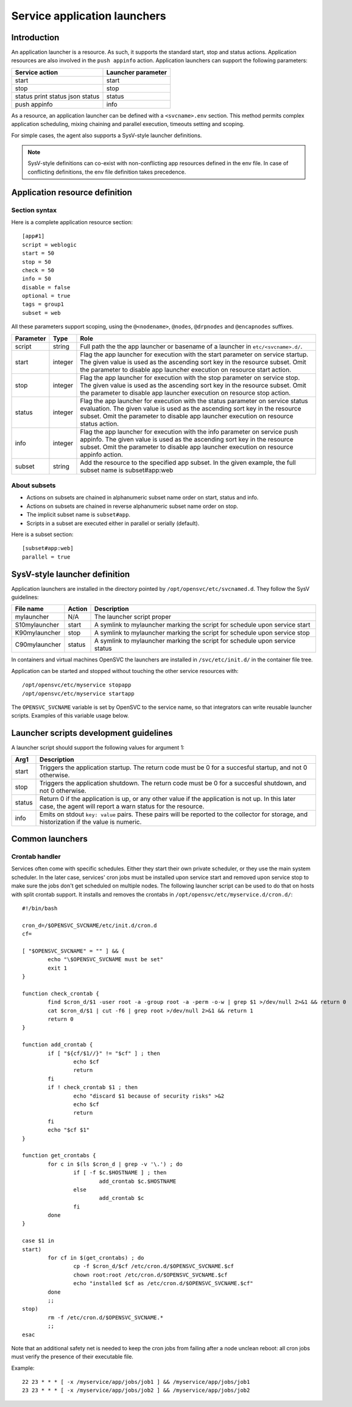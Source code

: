 Service application launchers
*****************************

Introduction
============

An application launcher is a resource. As such, it supports the standard start, stop and status actions. Application resources are also involved in the ``push appinfo`` action. Application launchers can support the following parameters:

+----------------+--------------------+
| Service action | Launcher parameter |
+================+====================+
| start          | start              |
+----------------+--------------------+
| stop           | stop               |
+----------------+--------------------+
| status         | status             |
| print status   |                    |
| json status    |                    |
+----------------+--------------------+
| push appinfo   | info               |
+----------------+--------------------+

As a resource, an application launcher can be defined with a ``<svcname>.env`` section. This method permits complex application scheduling, mixing chaining and parallel execution, timeouts setting and scoping.

For simple cases, the agent also supports a SysV-style launcher definitions.

.. note::
	SysV-style definitions can co-exist with non-conflicting app resources defined in the env file. In case of conflicting definitions, the env file definition takes precedence.

Application resource definition
===============================

Section syntax
--------------

Here is a complete application resource section:

::

	[app#1]
	script = weblogic
	start = 50
	stop = 50
	check = 50
	info = 50
	disable = false
	optional = true
	tags = group1
	subset = web

All these parameters support scoping, using the ``@<nodename>``, ``@nodes``, ``@drpnodes`` and ``@encapnodes`` suffixes.

+------------+---------+---------------------------------------------------------------------------------------------+
| Parameter  | Type    | Role                                                                                        |
+============+=========+=============================================================================================+
| script     | string  | Full path the the app launcher or basename of a launcher in ``etc/<svcname>.d/``.           |
+------------+---------+---------------------------------------------------------------------------------------------+
| start      | integer | Flag the app launcher for execution with the start parameter on service startup.            |
|            |         | The given value is used as the ascending sort key in the resource subset.                   |
|            |         | Omit the parameter to disable app launcher execution on resource start action.              |
+------------+---------+---------------------------------------------------------------------------------------------+
| stop       | integer | Flag the app launcher for execution with the stop parameter on service stop.                |
|            |         | The given value is used as the ascending sort key in the resource subset.                   |
|            |         | Omit the parameter to disable app launcher execution on resource stop action.               |
+------------+---------+---------------------------------------------------------------------------------------------+
| status     | integer | Flag the app launcher for execution with the status parameter on service status evaluation. |
|            |         | The given value is used as the ascending sort key in the resource subset.                   |
|            |         | Omit the parameter to disable app launcher execution on resource status action.             |
+------------+---------+---------------------------------------------------------------------------------------------+
| info       | integer | Flag the app launcher for execution with the info parameter on service push appinfo.        |
|            |         | The given value is used as the ascending sort key in the resource subset.                   |
|            |         | Omit the parameter to disable app launcher execution on resource appinfo action.            |
+------------+---------+---------------------------------------------------------------------------------------------+
| subset     | string  | Add the resource to the specified app subset. In the given example, the full subset name is |
|            |         | subset#app:web                                                                              |
+------------+---------+---------------------------------------------------------------------------------------------+

About subsets
-------------

* Actions on subsets are chained in alphanumeric subset name order on start, status and info.
* Actions on subsets are chained in reverse alphanumeric subset name order on stop.
* The implicit subset name is ``subset#app``.
* Scripts in a subset are executed either in parallel or serially (default).

Here is a subset section:

::

	[subset#app:web]
	parallel = true


SysV-style launcher definition
==============================

Application launchers are installed in the directory pointed by ``/opt/opensvc/etc/svcnamed.d``. They follow the SysV guidelines:

+----------------+--------------------------+-----------------------------------------------------------------------------+
| File name      | Action                   | Description                                                                 |
+================+==========================+=============================================================================+
| mylauncher     | N/A                      | The launcher script proper                                                  |
+----------------+--------------------------+-----------------------------------------------------------------------------+
| S10mylauncher  | start                    | A symlink to mylauncher marking the script for schedule upon service start  |
+----------------+--------------------------+-----------------------------------------------------------------------------+
| K90mylauncher  | stop                     | A symlink to mylauncher marking the script for schedule upon service stop   |
+----------------+--------------------------+-----------------------------------------------------------------------------+
| C90mylauncher  | status                   | A symlink to mylauncher marking the script for schedule upon service status |
+----------------+--------------------------+-----------------------------------------------------------------------------+

In containers and virtual machines OpenSVC the launchers are installed in ``/svc/etc/init.d/`` in the container file tree.

Application can be started and stopped without touching the other service resources with:

::

	/opt/opensvc/etc/myservice stopapp
	/opt/opensvc/etc/myservice startapp

The ``OPENSVC_SVCNAME`` variable is set by OpenSVC to the service name, so that integrators can write reusable launcher scripts. Examples of this variable usage below.

Launcher scripts development guidelines
=======================================

A launcher script should support the following values for argument 1:

+------------+-------------------------------------------------------------------------------------------------------------+
| Arg1       | Description                                                                                                 |
+============+=============================================================================================================+
| start      | Triggers the application startup. The return code must be 0 for a succesful startup, and not 0 otherwise.   |
+------------+-------------------------------------------------------------------------------------------------------------+
| stop       | Triggers the application shutdown. The return code must be 0 for a succesful shutdown, and not 0 otherwise. |
+------------+-------------------------------------------------------------------------------------------------------------+
| status     | Return 0 if the application is up, or any other value if the application is not up. In this later case, the |
|            | agent will report a warn status for the resource.                                                           |
+------------+-------------------------------------------------------------------------------------------------------------+
| info       | Emits on stdout ``key: value`` pairs. These pairs will be reported to the collector for storage, and        |
|            | historization if the value is numeric.                                                                      |
+------------+-------------------------------------------------------------------------------------------------------------+

Common launchers
================

Crontab handler
---------------

Services often come with specific schedules. Either they start their own private scheduler, or they use the main system scheduler. In the later case, services' cron jobs must be installed upon service start and removed upon service stop to make sure the jobs don't get scheduled on multiple nodes. The following launcher script can be used to do that on hosts with split crontab support. It installs and removes the crontabs in ``/opt/opensvc/etc/myservice.d/cron.d/``:

::

	#!/bin/bash

	cron_d=/$OPENSVC_SVCNAME/etc/init.d/cron.d
	cf=

	[ "$OPENSVC_SVCNAME" = "" ] && {
		echo "\$OPENSVC_SVCNAME must be set"
		exit 1
	}

	function check_crontab {
		find $cron_d/$1 -user root -a -group root -a -perm -o-w | grep $1 >/dev/null 2>&1 && return 0
		cat $cron_d/$1 | cut -f6 | grep root >/dev/null 2>&1 && return 1
		return 0
	}

	function add_crontab {
		if [ "${cf/$1//}" != "$cf" ] ; then
			echo $cf
			return
		fi
		if ! check_crontab $1 ; then
			echo "discard $1 because of security risks" >&2
			echo $cf
			return
		fi
		echo "$cf $1"
	}

	function get_crontabs {
		for c in $(ls $cron_d | grep -v '\.') ; do
			if [ -f $c.$HOSTNAME ] ; then
				add_crontab $c.$HOSTNAME
			else
				add_crontab $c
			fi
		done
	}

	case $1 in
	start)
		for cf in $(get_crontabs) ; do
			cp -f $cron_d/$cf /etc/cron.d/$OPENSVC_SVCNAME.$cf
			chown root:root /etc/cron.d/$OPENSVC_SVCNAME.$cf
			echo "installed $cf as /etc/cron.d/$OPENSVC_SVCNAME.$cf"
		done
		;;
	stop)
		rm -f /etc/cron.d/$OPENSVC_SVCNAME.*
		;;
	esac

Note that an additional safety net is needed to keep the cron jobs from failing after a node unclean reboot: all cron jobs must verify the presence of their executable file.

Example:

::

	22 23 * * * [ -x /myservice/app/jobs/job1 ] && /myservice/app/jobs/job1
	23 23 * * * [ -x /myservice/app/jobs/job2 ] && /myservice/app/jobs/job2

